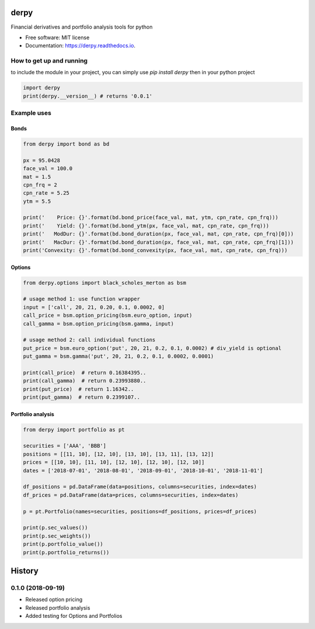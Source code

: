 =====
derpy
=====

.. image:: https://img.shields.io/pypi/v/derpy.svg
        :target: https://pypi.python.org/pypi/derpy

.. image:: https://img.shields.io/travis/rjdscott/derpy.svg
        :target: https://travis-ci.org/rjdscott/derpy

.. image:: https://readthedocs.org/projects/derpy/badge/?version=latest
        :target: https://derpy.readthedocs.io/en/latest/?badge=latest
        :alt: Documentation Status




Financial derivatives and portfolio analysis tools for python

* Free software: MIT license
* Documentation: https://derpy.readthedocs.io.


How to get up and running
*****************************
to include the module in your project, you can simply use `pip install derpy` then in your python project

.. code-block:: python

        import derpy
        print(derpy.__version__) # returns '0.0.1'

Example uses
***************

Bonds
==========

.. code-block:: python

        from derpy import bond as bd

        px = 95.0428
        face_val = 100.0
        mat = 1.5
        cpn_frq = 2
        cpn_rate = 5.25
        ytm = 5.5

        print('    Price: {}'.format(bd.bond_price(face_val, mat, ytm, cpn_rate, cpn_frq)))
        print('    Yield: {}'.format(bd.bond_ytm(px, face_val, mat, cpn_rate, cpn_frq)))
        print('   ModDur: {}'.format(bd.bond_duration(px, face_val, mat, cpn_rate, cpn_frq)[0]))
        print('   MacDur: {}'.format(bd.bond_duration(px, face_val, mat, cpn_rate, cpn_frq)[1]))
        print('Convexity: {}'.format(bd.bond_convexity(px, face_val, mat, cpn_rate, cpn_frq)))

Options
============

.. code-block:: python

        from derpy.options import black_scholes_merton as bsm

        # usage method 1: use function wrapper
        input = ['call', 20, 21, 0.20, 0.1, 0.0002, 0]
        call_price = bsm.option_pricing(bsm.euro_option, input)
        call_gamma = bsm.option_pricing(bsm.gamma, input)

        # usage method 2: call individual functions
        put_price = bsm.euro_option('put', 20, 21, 0.2, 0.1, 0.0002) # div_yield is optional
        put_gamma = bsm.gamma('put', 20, 21, 0.2, 0.1, 0.0002, 0.0001)

        print(call_price)  # return 0.16384395..
        print(call_gamma)  # return 0.23993880..
        print(put_price)  # return 1.16342..
        print(put_gamma)  # return 0.2399107..

Portfolio analysis
=====================

.. code-block:: python

        from derpy import portfolio as pt

        securities = ['AAA', 'BBB']
        positions = [[11, 10], [12, 10], [13, 10], [13, 11], [13, 12]]
        prices = [[10, 10], [11, 10], [12, 10], [12, 10], [12, 10]]
        dates = ['2018-07-01', '2018-08-01', '2018-09-01', '2018-10-01', '2018-11-01']

        df_positions = pd.DataFrame(data=positions, columns=securities, index=dates)
        df_prices = pd.DataFrame(data=prices, columns=securities, index=dates)

        p = pt.Portfolio(names=securities, positions=df_positions, prices=df_prices)

        print(p.sec_values())
        print(p.sec_weights())
        print(p.portfolio_value())
        print(p.portfolio_returns())


=========
History
=========


0.1.0 (2018-09-19)
*******************************


* Released option pricing
* Released portfolio analysis
* Added testing for Options and Portfolios



